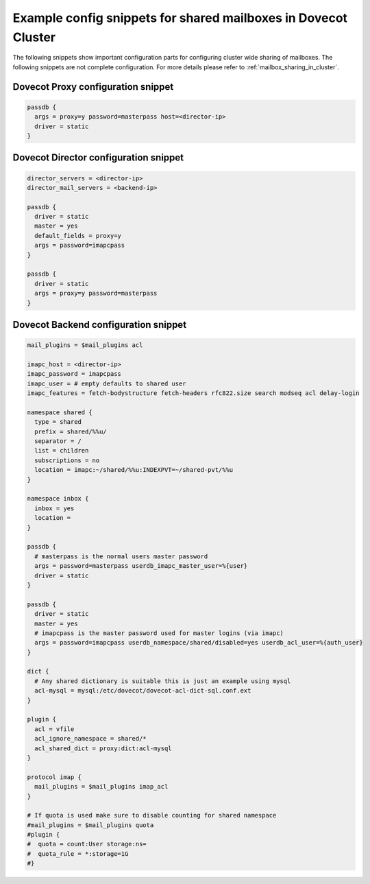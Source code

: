 .. _mailbox_sharing_in_cluster_simple_example:

===============================================================
Example config snippets for shared mailboxes in Dovecot Cluster
===============================================================

The following snippets show important configuration parts for configuring
cluster wide sharing of mailboxes. The following snippets are not complete
configuration. For more details please refer to
:ref:`mailbox_sharing_in_cluster`.


Dovecot Proxy configuration snippet
-----------------------------------

.. code-block::

        passdb {
          args = proxy=y password=masterpass host=<director-ip>
          driver = static
        }

Dovecot Director configuration snippet
--------------------------------------

.. code-block::

        director_servers = <director-ip>
        director_mail_servers = <backend-ip>

        passdb {
          driver = static
          master = yes
          default_fields = proxy=y
          args = password=imapcpass
        }

        passdb {
          driver = static
          args = proxy=y password=masterpass
        }

Dovecot Backend configuration snippet
--------------------------------------

.. code-block::

        mail_plugins = $mail_plugins acl

        imapc_host = <director-ip>
        imapc_password = imapcpass
        imapc_user = # empty defaults to shared user
        imapc_features = fetch-bodystructure fetch-headers rfc822.size search modseq acl delay-login

        namespace shared {
          type = shared
          prefix = shared/%%u/
          separator = /
          list = children
          subscriptions = no
          location = imapc:~/shared/%%u:INDEXPVT=~/shared-pvt/%%u
        }

        namespace inbox {
          inbox = yes
          location =
        }

        passdb {
          # masterpass is the normal users master password
          args = password=masterpass userdb_imapc_master_user=%{user}
          driver = static
        }

        passdb {
          driver = static
          master = yes
          # imapcpass is the master password used for master logins (via imapc)
          args = password=imapcpass userdb_namespace/shared/disabled=yes userdb_acl_user=%{auth_user}
        }

        dict {
          # Any shared dictionary is suitable this is just an example using mysql
          acl-mysql = mysql:/etc/dovecot/dovecot-acl-dict-sql.conf.ext
        }

        plugin {
          acl = vfile
          acl_ignore_namespace = shared/*
          acl_shared_dict = proxy:dict:acl-mysql
        }

        protocol imap {
          mail_plugins = $mail_plugins imap_acl
        }

        # If quota is used make sure to disable counting for shared namespace
        #mail_plugins = $mail_plugins quota
        #plugin {
        #  quota = count:User storage:ns=
        #  quota_rule = *:storage=1G
        #}
